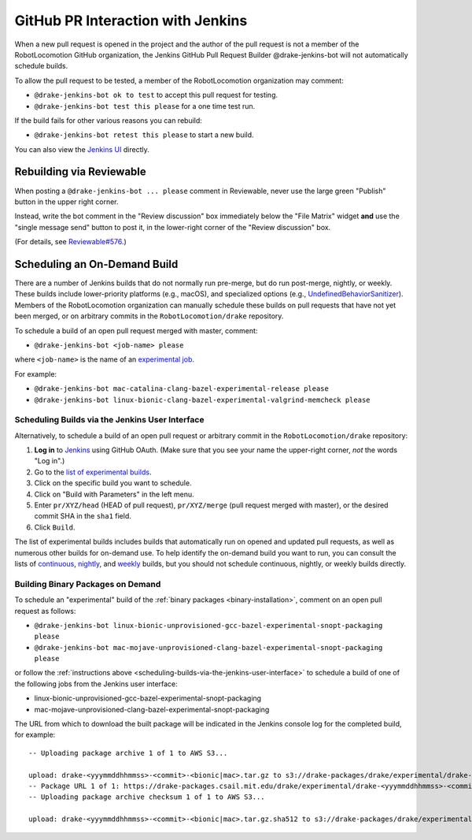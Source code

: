 **********************************
GitHub PR Interaction with Jenkins
**********************************

When a new pull request is opened in the project and the author of the pull
request is not a member of the RobotLocomotion GitHub organization, the Jenkins
GitHub Pull Request Builder @drake-jenkins-bot will not automatically schedule
builds.

To allow the pull request to be tested, a member of the RobotLocomotion
organization may comment:

* ``@drake-jenkins-bot ok to test`` to accept this pull request for testing.
* ``@drake-jenkins-bot test this please`` for a one time test run.

If the build fails for other various reasons you can rebuild:

* ``@drake-jenkins-bot retest this please`` to start a new build.

You can also view the `Jenkins UI <https://drake-jenkins.csail.mit.edu/>`_
directly.

Rebuilding via Reviewable
=========================

When posting a ``@drake-jenkins-bot ... please`` comment in Reviewable,
never use the large green "Publish" button in the upper right corner.

Instead, write the bot comment in the "Review discussion" box immediately below
the "File Matrix" widget **and** use the "single message send" button to post
it, in the lower-right corner of the "Review discussion" box.

.. image:: images/jenkins_bot_reviewable_comment.png

(For details, see
`Reviewable#576 <https://github.com/Reviewable/Reviewable/issues/576>`_.)

.. _run_specific_build:

Scheduling an On-Demand Build
=============================

There are a number of Jenkins builds that do not normally run pre-merge, but do
run post-merge, nightly, or weekly. These builds include lower-priority
platforms (e.g., macOS), and specialized options (e.g.,
`UndefinedBehaviorSanitizer <https://releases.llvm.org/6.0.0/tools/clang/docs/UndefinedBehaviorSanitizer.html>`_).
Members of the RobotLocomotion organization can manually schedule these builds
on pull requests that have not yet been merged, or on arbitrary commits in the
``RobotLocomotion/drake`` repository.

To schedule a build of an open pull request merged with master, comment:

* ``@drake-jenkins-bot <job-name> please``


where ``<job-name>`` is the name of an
`experimental job <https://drake-jenkins.csail.mit.edu/view/Experimental/>`_.

For example:

* ``@drake-jenkins-bot mac-catalina-clang-bazel-experimental-release please``
* ``@drake-jenkins-bot linux-bionic-clang-bazel-experimental-valgrind-memcheck please``

.. _scheduling-builds-via-the-jenkins-user-interface:

Scheduling Builds via the Jenkins User Interface
------------------------------------------------

Alternatively, to schedule a build of an open pull request or arbitrary commit
in the ``RobotLocomotion/drake`` repository:

1. **Log in** to `Jenkins <https://drake-jenkins.csail.mit.edu/>`_ using GitHub OAuth.
   (Make sure that you see your name the upper-right corner, *not* the words "Log in".)
2. Go to the `list of experimental builds <https://drake-jenkins.csail.mit.edu/view/Experimental/>`_.
3. Click on the specific build you want to schedule.
4. Click on "Build with Parameters" in the left menu.
5. Enter ``pr/XYZ/head`` (HEAD of pull request), ``pr/XYZ/merge`` (pull request
   merged with master), or the desired commit SHA in the ``sha1`` field.
6. Click ``Build``.

The list of experimental builds includes builds that automatically run on opened
and updated pull requests, as well as numerous other builds for on-demand use.
To help identify the on-demand build you want to run, you can consult the lists
of `continuous <https://drake-jenkins.csail.mit.edu/view/Continuous/>`_,
`nightly <https://drake-jenkins.csail.mit.edu/view/Nightly/>`_, and
`weekly <https://drake-jenkins.csail.mit.edu/view/Weekly/>`_ builds,
but you should not schedule continuous, nightly, or weekly builds directly.

.. _building-binary-packages-on-demand:

Building Binary Packages on Demand
----------------------------------

To schedule an "experimental" build of the :ref:`binary packages <binary-installation>`,
comment on an open pull request as follows:

* ``@drake-jenkins-bot linux-bionic-unprovisioned-gcc-bazel-experimental-snopt-packaging please``
* ``@drake-jenkins-bot mac-mojave-unprovisioned-clang-bazel-experimental-snopt-packaging please``

or follow the :ref:`instructions above <scheduling-builds-via-the-jenkins-user-interface>`
to schedule a build of one of the following jobs from the Jenkins user
interface:

* linux-bionic-unprovisioned-gcc-bazel-experimental-snopt-packaging
* mac-mojave-unprovisioned-clang-bazel-experimental-snopt-packaging

The URL from which to download the built package will be indicated in the
Jenkins console log for the completed build, for example::

    -- Uploading package archive 1 of 1 to AWS S3...

    upload: drake-<yyymmddhhmmss>-<commit>-<bionic|mac>.tar.gz to s3://drake-packages/drake/experimental/drake-<yyymmddhhmmss>-<commit>-<bionic|mac>.tar.gz
    -- Package URL 1 of 1: https://drake-packages.csail.mit.edu/drake/experimental/drake-<yyymmddhhmmss>-<commit>-<bionic|mac>.tar.gz
    -- Uploading package archive checksum 1 of 1 to AWS S3...

    upload: drake-<yyymmddhhmmss>-<commit>-<bionic|mac>.tar.gz.sha512 to s3://drake-packages/drake/experimental/drake-<yyymmddhhmmss>-<commit>-<bionic|mac>.tar.gz.sha512
